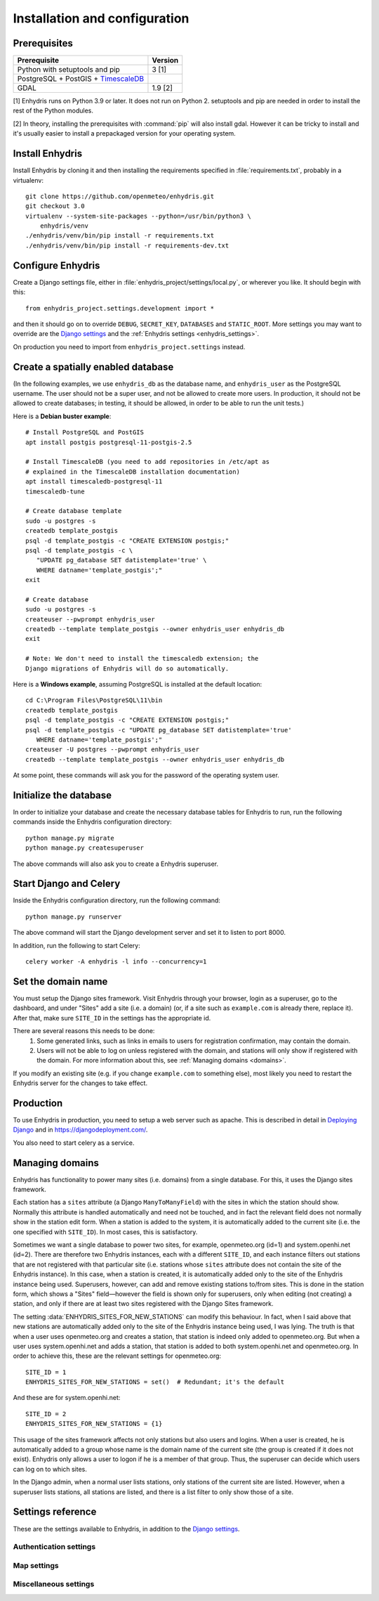 .. _install:

==============================
Installation and configuration
==============================

.. highlight:: bash

Prerequisites
=============

===================================================== ============
Prerequisite                                          Version
===================================================== ============
Python with setuptools and pip                        3 [1]
PostgreSQL + PostGIS + TimescaleDB_
GDAL                                                  1.9 [2]
===================================================== ============

[1] Enhydris runs on Python 3.9 or later.  It does not run on Python 2.
setuptools and pip are needed in order to install the rest of the Python
modules.

[2] In theory, installing the prerequisites with :command:`pip` will
also install gdal. However it can be tricky to install and it's
usually easier to install a prepackaged version for your operating
system.

.. _timescaledb: https://www.timescale.com

Install Enhydris
================

Install Enhydris by cloning it and then installing the requirements
specified in :file:`requirements.txt`, probably in a virtualenv::

    git clone https://github.com/openmeteo/enhydris.git
    git checkout 3.0
    virtualenv --system-site-packages --python=/usr/bin/python3 \
        enhydris/venv
    ./enhydris/venv/bin/pip install -r requirements.txt
    ./enhydris/venv/bin/pip install -r requirements-dev.txt

Configure Enhydris
==================

Create a Django settings file, either in
:file:`enhydris_project/settings/local.py`, or wherever you like. It
should begin with this::

    from enhydris_project.settings.development import *

and then it should go on to override ``DEBUG``, ``SECRET_KEY``,
``DATABASES`` and ``STATIC_ROOT``. More settings you may want to
override are the `Django settings`_ and the :ref:`Enhydris 
settings <enhydris_settings>`.

On production you need to import from ``enhydris_project.settings``
instead.

Create a spatially enabled database
===================================

(In the following examples, we use ``enhydris_db`` as the database
name, and ``enhydris_user`` as the PostgreSQL username. The user
should not be a super user, and not be allowed to create more users.
In production, it should not be allowed to create databases; in
testing, it should be allowed, in order to be able to run the unit
tests.)

Here is a **Debian buster example**::

   # Install PostgreSQL and PostGIS
   apt install postgis postgresql-11-postgis-2.5

   # Install TimescaleDB (you need to add repositories in /etc/apt as
   # explained in the TimescaleDB installation documentation)
   apt install timescaledb-postgresql-11
   timescaledb-tune

   # Create database template
   sudo -u postgres -s
   createdb template_postgis
   psql -d template_postgis -c "CREATE EXTENSION postgis;"
   psql -d template_postgis -c \
      "UPDATE pg_database SET datistemplate='true' \
      WHERE datname='template_postgis';"
   exit

   # Create database
   sudo -u postgres -s
   createuser --pwprompt enhydris_user
   createdb --template template_postgis --owner enhydris_user enhydris_db
   exit

   # Note: We don't need to install the timescaledb extension; the
   Django migrations of Enhydris will do so automatically.

Here is a **Windows example**, assuming PostgreSQL is installed at
the default location::

   cd C:\Program Files\PostgreSQL\11\bin
   createdb template_postgis
   psql -d template_postgis -c "CREATE EXTENSION postgis;"
   psql -d template_postgis -c "UPDATE pg_database SET datistemplate='true'
      WHERE datname='template_postgis';"
   createuser -U postgres --pwprompt enhydris_user
   createdb --template template_postgis --owner enhydris_user enhydris_db

At some point, these commands will ask you for the password of the
operating system user.

Initialize the database
=========================

In order to initialize your database and create the necessary database
tables for Enhydris to run, run the following commands inside the
Enhydris configuration directory::

   python manage.py migrate
   python manage.py createsuperuser

The above commands will also ask you to create a Enhydris superuser.

Start Django and Celery
=======================

Inside the Enhydris configuration directory, run the following
command::

    python manage.py runserver

The above command will start the Django development server and set it
to listen to port 8000.

In addition, run the following to start Celery::

    celery worker -A enhydris -l info --concurrency=1

Set the domain name
===================

You must setup the Django sites framework. Visit Enhydris through your
browser, login as a superuser, go to the dashboard, and under "Sites"
add a site (i.e. a domain) (or, if a site such as ``example.com`` is
already there, replace it). After that, make sure ``SITE_ID`` in the
settings has the appropriate id.

There are several reasons this needs to be done:
 1. Some generated links, such as links in emails to users for
    registration confirmation, may contain the domain.
 2. Users will not be able to log on unless registered with the domain,
    and stations will only show if registered with the domain. For more
    information about this, see :ref:`Managing domains <domains>`.

If you modify an existing site (e.g. if you change ``example.com`` to
something else), most likely you need to restart the Enhydris server for
the changes to take effect.

Production
==========

To use Enhydris in production, you need to setup a web server such as
apache. This is described in detail in `Deploying Django`_ and in
https://djangodeployment.com/.

You also need to start celery as a service.

.. _deploying django: https://docs.djangoproject.com/en/3.2/howto/deployment/

.. _domains:

Managing domains
================

Enhydris has functionality to power many sites (i.e. domains) from a
single database. For this, it uses the Django sites framework.

Each station has a ``sites`` attribute (a Django ``ManyToManyField``)
with the sites in which the station should show. Normally this attribute
is handled automatically and need not be touched, and in fact the
relevant field does not normally show in the station edit form.  When a
station is added to the system, it is automatically added to the current
site (i.e. the one specified with ``SITE_ID``). In most cases, this is
satisfactory.

Sometimes we want a single database to power two sites, for example,
openmeteo.org (id=1) and system.openhi.net (id=2). There are therefore
two Enhydris instances, each with a different ``SITE_ID``, and each
instance filters out stations that are not registered with that
particular site (i.e. stations whose ``sites`` attribute does not
contain the site of the Enhydris instance). In this case, when a station
is created, it is automatically added only to the site of the Enhydris
instance being used. Superusers, however, can add and remove existing
stations to/from sites. This is done in the station form, which shows a
"Sites" field—however the field is shown only for superusers, only when
editing (not creating) a station, and only if there are at least two
sites registered with the Django Sites framework.

The setting :data:`ENHYDRIS_SITES_FOR_NEW_STATIONS` can modify this
behaviour. In fact, when I said above that new stations are
automatically added only to the site of the Enhydris instance being
used, I was lying. The truth is that when a user uses openmeteo.org and
creates a station, that station is indeed only added to openmeteo.org.
But when a user uses system.openhi.net and adds a station, that station
is added to both system.openhi.net and openmeteo.org.  In order to
achieve this, these are the relevant settings for openmeteo.org::

    SITE_ID = 1
    ENHYDRIS_SITES_FOR_NEW_STATIONS = set()  # Redundant; it's the default

And these are for system.openhi.net::

    SITE_ID = 2
    ENHYDRIS_SITES_FOR_NEW_STATIONS = {1}

This usage of the sites framework affects not only stations but also
users and logins. When a user is created, he is automatically added to a
group whose name is the domain name of the current site (the group is
created if it does not exist). Enhydris only allows a user to logon if
he is a member of that group. Thus, the superuser can decide which users
can log on to which sites.

In the Django admin, when a normal user lists stations, only stations of
the current site are listed. However, when a superuser lists stations,
all stations are listed, and there is a list filter to only show those
of a site.

.. _enhydris_settings:

Settings reference
==================
 
These are the settings available to Enhydris, in addition to the
`Django settings`_.

.. _django settings: http://docs.djangoproject.com/en/3.2/ref/settings/

Authentication settings
-----------------------

.. data:: ENHYDRIS_REQUIRE_AUTHENTICATION

   If ``True``, users must be logged on to do anything, such as view a
   list of stations. All API views except for login will return 401, and
   all non-API views except for login will redirect to the login page.
   In that case, :attr:`enhydris.models.Timeseries.publicly_available`
   and :data:`ENHYDRIS_DEFAULT_PUBLICLY_AVAILABLE` will obviously not
   have any effect. :data:`REGISTRATION_OPEN` will also not work
   (because the registration page will also redirect to the login page),
   but it should be kept at ``False``.

   The default for ``ENHYDRIS_REQUIRE_AUTHENTICATION`` is ``False``.

.. data:: REGISTRATION_OPEN

   If ``True``, users can register, otherwise they have to be created
   by the administrator. The default is ``False``.

   (This setting is defined by ``django-registration-redux``.)

.. data:: ENHYDRIS_USERS_CAN_ADD_CONTENT

   If set to ``True``, it enables all logged in users to add stations to
   the site, and edit the data of the stations they have entered.  When
   set to ``False`` (the default), only privileged users are allowed to
   add/edit/remove data from the db.

   See also :data:`ENHYDRIS_DEFAULT_PUBLICLY_AVAILABLE` and
   :data:`ENHYDRIS_ENABLE_TIMESERIES_DATA_VIEWERS`.

.. data:: ENHYDRIS_DEFAULT_PUBLICLY_AVAILABLE

   Time series have a
   :attr:`enhydris.models.Timeseries.publicly_available` attribute which
   specifies whether anonymous users can download the time series data.
   If the attribute is ``False``, only logged on users have this
   permission (and, again, this depends on
   :data:`ENHYDRIS_ENABLE_TIMESERIES_DATA_VIEWERS`). The setting
   specifies the default value for the attribute, that is, whether by
   default the related checkbox in the form is checked or not. The
   default for the setting is ``True``, but it is recommended to
   explicitly set it.

.. data:: ENHYDRIS_ENABLE_TIMESERIES_DATA_VIEWERS

   If this is ``False`` (the default), all logged on users have
   permission to download the time series data for all time series (for
   anonymous users there's a
   :attr:`enhydris.models.Timeseries.publicly_available` attribute for
   each individual time series; see also
   :data:`ENHYDRIS_DEFAULT_PUBLICLY_AVAILABLE`). Note that if you want
   all logged on users to have such permission, but the general public
   not to, you must also make sure that :data:`REGISTRATION_OPEN` is
   ``False``.

   If :data:`ENHYDRIS_ENABLE_TIMESERIES_DATA_VIEWERS` is ``True``,
   logged on users can only view time series data for which they have
   specifically been given permission. By default, only the station
   owner and maintainers have such access, but they can specify which
   other users also have access. Permission to view time series data
   applies to all time series of a station. Individual time series can
   again be marked as publicly available.

Map settings
------------

.. data:: ENHYDRIS_MAP_BASE_LAYERS

   A dictionary of JavaScript definitions of base layers to use on the map.
   The default is::

       {
           "Open Street Map": r'''
               L.tileLayer("https://{s}.tile.openstreetmap.org/{z}/{x}/{y}.png", {
                   attribution: (
                       'Map data © <a href="https://www.openstreetmap.org/">' +
                       'OpenStreetMap</a> contributors, ' +
                       '<a href="https://creativecommons.org/licenses/by-sa/2.0/">CC-BY-SA</a>'
                   ),
                   maxZoom: 18,
               })
           ''',
           "Open Cycle Map": r'''
               L.tileLayer("https://{s}.tile.thunderforest.com/cycle/{z}/{x}/{y}.png", {
                   attribution: (
                       'Map data © <a href="https://www.openstreetmap.org/">' +
                       'OpenStreetMap</a> contributors, ' +
                       '<a href="https://creativecommons.org/licenses/by-sa/2.0/">CC-BY-SA</a>'
                   ),
                   maxZoom: 18,
               })
           '''
        }

.. data:: ENHYDRIS_MAP_DEFAULT_BASE_LAYER

   The name of the base layer that is visible by default; it must be a key in
   :data:`ENHYDRIS_MAP_BASE_LAYERS`. The default is "Open Street Map".

.. data:: ENHYDRIS_MAP_MIN_VIEWPORT_SIZE

   Set a value in degrees. When a geographical query has a bounding box
   with dimensions less than :data:`ENHYDRIS_MAP_MIN_VIEWPORT_SIZE`, the
   map initially shown will be zoomed so that its dimension will be at
   least ``ENHYDRIS_MAP_MIN_VIEWPORT_SIZE²``. Useful when showing a
   single entity, such as a hydrometeorological station. Default value
   is 0.04, corresponding to an area approximately 4×4 km.

.. data:: ENHYDRIS_MAP_DEFAULT_VIEWPORT

   A tuple containing the default viewport for the map in geographical
   coordinates, in cases of geographical queries that do not return
   anything.  Format is (minlon, minlat, maxlon, maxlat) where lon and
   lat is in decimal degrees, positive for north/east, negative for
   west/south.

Miscellaneous settings
----------------------

.. data:: ENHYDRIS_SITES_FOR_NEW_STATIONS

   A set of site (i.e. domain) ids of the Django sites framework. The
   default is an empty set. It specifies to which sites (apart from the
   current site) new stations will automatically be added to. New
   stations are always added to the current site, regardless this
   setting.

   For more information, see :ref:`Managing domains <domains>`.

.. data:: ENHYDRIS_STATIONS_PER_PAGE

   Number of stations per page for the pagination of the station list.
   The default is 100.

.. data:: ENHYDRIS_CELERY_SEND_TASK_ERROR_EMAILS

   If this is ``True`` (the default), celery will email the ``ADMINS``
   whenever an exception occurs, like Django does by default.
